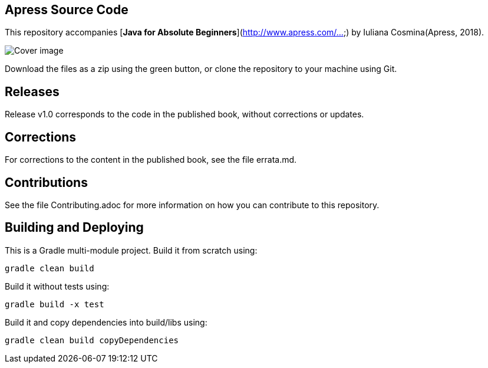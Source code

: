 == Apress Source Code

This repository accompanies [*Java for Absolute Beginners*](http://www.apress.com/...) by Iuliana Cosmina(Apress, 2018).

image::java-for-beginners_small.png[Cover image]

Download the files as a zip using the green button, or clone the repository to your machine using Git.

== Releases
Release v1.0 corresponds to the code in the published book, without corrections or updates.

== Corrections
For corrections to the content in the published book, see the file errata.md.

== Contributions
See the file Contributing.adoc for more information on how you can contribute to this repository.


== Building and Deploying
This is a Gradle multi-module project. Build it from scratch using:
----
gradle clean build
----

Build it without tests using:
----
gradle build -x test 
----

Build it and copy dependencies into build/libs using:
----
gradle clean build copyDependencies
----

